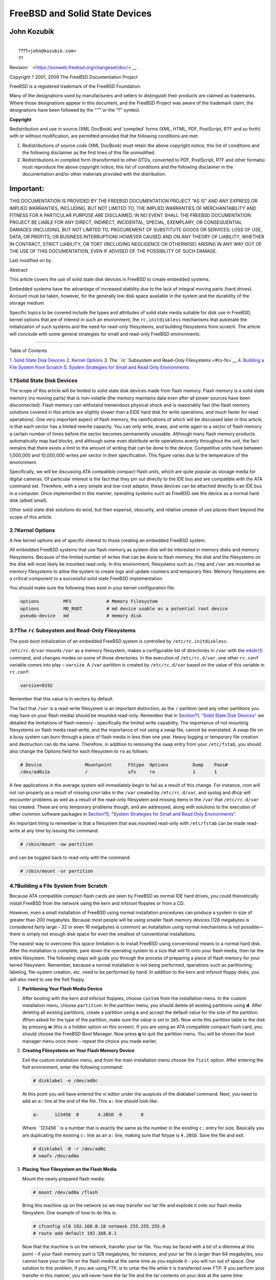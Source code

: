 ===============================
FreeBSD and Solid State Devices
===============================

.. raw:: html

   <div class="article" lang="en" lang="en">

.. raw:: html

   <div class="titlepage" xmlns="">

.. raw:: html

   <div>

.. raw:: html

   <div>

.. raw:: html

   </div>

.. raw:: html

   <div>

.. raw:: html

   <div class="authorgroup" xmlns="http://www.w3.org/1999/xhtml">

.. raw:: html

   <div class="author">

John Kozubik
~~~~~~~~~~~~

.. raw:: html

   <div class="affiliation">

.. raw:: html

   <div class="address">

| 
|  ????\ ``<john@kozubik.com>``
|  ??

.. raw:: html

   </div>

.. raw:: html

   </div>

.. raw:: html

   </div>

.. raw:: html

   </div>

.. raw:: html

   </div>

.. raw:: html

   <div>

Revision: ` <https://svnweb.freebsd.org/changeset/doc/>`__

.. raw:: html

   </div>

.. raw:: html

   <div>

Copyright ? 2001, 2009 The FreeBSD Documentation Project

.. raw:: html

   </div>

.. raw:: html

   <div>

.. raw:: html

   <div class="legalnotice" xmlns="http://www.w3.org/1999/xhtml">

FreeBSD is a registered trademark of the FreeBSD Foundation.

Many of the designations used by manufacturers and sellers to
distinguish their products are claimed as trademarks. Where those
designations appear in this document, and the FreeBSD Project was aware
of the trademark claim, the designations have been followed by the “™”
or the “?” symbol.

.. raw:: html

   </div>

.. raw:: html

   </div>

.. raw:: html

   <div>

.. raw:: html

   <div class="legalnotice" xmlns="http://www.w3.org/1999/xhtml">

**Copyright**

Redistribution and use in source (XML DocBook) and 'compiled' forms
(XML, HTML, PDF, PostScript, RTF and so forth) with or without
modification, are permitted provided that the following conditions are
met:

.. raw:: html

   <div class="orderedlist">

#. Redistributions of source code (XML DocBook) must retain the above
   copyright notice, this list of conditions and the following
   disclaimer as the first lines of this file unmodified.

#. Redistributions in compiled form (transformed to other DTDs,
   converted to PDF, PostScript, RTF and other formats) must reproduce
   the above copyright notice, this list of conditions and the following
   disclaimer in the documentation and/or other materials provided with
   the distribution.

.. raw:: html

   </div>

.. raw:: html

   <div class="important" xmlns="">

Important:
~~~~~~~~~~

THIS DOCUMENTATION IS PROVIDED BY THE FREEBSD DOCUMENTATION PROJECT "AS
IS" AND ANY EXPRESS OR IMPLIED WARRANTIES, INCLUDING, BUT NOT LIMITED
TO, THE IMPLIED WARRANTIES OF MERCHANTABILITY AND FITNESS FOR A
PARTICULAR PURPOSE ARE DISCLAIMED. IN NO EVENT SHALL THE FREEBSD
DOCUMENTATION PROJECT BE LIABLE FOR ANY DIRECT, INDIRECT, INCIDENTAL,
SPECIAL, EXEMPLARY, OR CONSEQUENTIAL DAMAGES (INCLUDING, BUT NOT LIMITED
TO, PROCUREMENT OF SUBSTITUTE GOODS OR SERVICES; LOSS OF USE, DATA, OR
PROFITS; OR BUSINESS INTERRUPTION) HOWEVER CAUSED AND ON ANY THEORY OF
LIABILITY, WHETHER IN CONTRACT, STRICT LIABILITY, OR TORT (INCLUDING
NEGLIGENCE OR OTHERWISE) ARISING IN ANY WAY OUT OF THE USE OF THIS
DOCUMENTATION, EVEN IF ADVISED OF THE POSSIBILITY OF SUCH DAMAGE.

.. raw:: html

   </div>

.. raw:: html

   </div>

.. raw:: html

   </div>

.. raw:: html

   <div>

Last modified on by .

.. raw:: html

   </div>

.. raw:: html

   <div>

.. raw:: html

   <div class="abstract" xmlns="http://www.w3.org/1999/xhtml">

.. raw:: html

   <div class="abstract-title">

Abstract

.. raw:: html

   </div>

This article covers the use of solid state disk devices in FreeBSD to
create embedded systems.

Embedded systems have the advantage of increased stability due to the
lack of integral moving parts (hard drives). Account must be taken,
however, for the generally low disk space available in the system and
the durability of the storage medium.

Specific topics to be covered include the types and attributes of solid
state media suitable for disk use in FreeBSD, kernel options that are of
interest in such an environment, the ``rc.initdiskless`` mechanisms that
automate the initialization of such systems and the need for read-only
filesystems, and building filesystems from scratch. The article will
conclude with some general strategies for small and read-only FreeBSD
environments.

.. raw:: html

   </div>

.. raw:: html

   </div>

.. raw:: html

   </div>

--------------

.. raw:: html

   </div>

.. raw:: html

   <div class="toc">

.. raw:: html

   <div class="toc-title">

Table of Contents

.. raw:: html

   </div>

`1. Solid State Disk Devices <#intro>`__
`2. Kernel Options <#kernel>`__
`3. The ``rc`` Subsystem and Read-Only Filesystems <#ro-fs>`__
`4. Building a File System from Scratch <#idp61543504>`__
`5. System Strategies for Small and Read Only
Environments <#strategies>`__

.. raw:: html

   </div>

.. raw:: html

   <div class="sect1">

.. raw:: html

   <div class="titlepage" xmlns="">

.. raw:: html

   <div>

.. raw:: html

   <div>

1.?Solid State Disk Devices
---------------------------

.. raw:: html

   </div>

.. raw:: html

   </div>

.. raw:: html

   </div>

The scope of this article will be limited to solid state disk devices
made from flash memory. Flash memory is a solid state memory (no moving
parts) that is non-volatile (the memory maintains data even after all
power sources have been disconnected). Flash memory can withstand
tremendous physical shock and is reasonably fast (the flash memory
solutions covered in this article are slightly slower than a EIDE hard
disk for write operations, and much faster for read operations). One
very important aspect of flash memory, the ramifications of which will
be discussed later in this article, is that each sector has a limited
rewrite capacity. You can only write, erase, and write again to a sector
of flash memory a certain number of times before the sector becomes
permanently unusable. Although many flash memory products automatically
map bad blocks, and although some even distribute write operations
evenly throughout the unit, the fact remains that there exists a limit
to the amount of writing that can be done to the device. Competitive
units have between 1,000,000 and 10,000,000 writes per sector in their
specification. This figure varies due to the temperature of the
environment.

Specifically, we will be discussing ATA compatible compact-flash units,
which are quite popular as storage media for digital cameras. Of
particular interest is the fact that they pin out directly to the IDE
bus and are compatible with the ATA command set. Therefore, with a very
simple and low-cost adaptor, these devices can be attached directly to
an IDE bus in a computer. Once implemented in this manner, operating
systems such as FreeBSD see the device as a normal hard disk (albeit
small).

Other solid state disk solutions do exist, but their expense, obscurity,
and relative unease of use places them beyond the scope of this article.

.. raw:: html

   </div>

.. raw:: html

   <div class="sect1">

.. raw:: html

   <div class="titlepage" xmlns="">

.. raw:: html

   <div>

.. raw:: html

   <div>

2.?Kernel Options
-----------------

.. raw:: html

   </div>

.. raw:: html

   </div>

.. raw:: html

   </div>

A few kernel options are of specific interest to those creating an
embedded FreeBSD system.

All embedded FreeBSD systems that use flash memory as system disk will
be interested in memory disks and memory filesystems. Because of the
limited number of writes that can be done to flash memory, the disk and
the filesystems on the disk will most likely be mounted read-only. In
this environment, filesystems such as ``/tmp`` and ``/var`` are mounted
as memory filesystems to allow the system to create logs and update
counters and temporary files. Memory filesystems are a critical
component to a successful solid state FreeBSD implementation.

You should make sure the following lines exist in your kernel
configuration file:

.. code:: programlisting

    options         MFS             # Memory Filesystem
    options         MD_ROOT         # md device usable as a potential root device
    pseudo-device   md              # memory disk

.. raw:: html

   </div>

.. raw:: html

   <div class="sect1">

.. raw:: html

   <div class="titlepage" xmlns="">

.. raw:: html

   <div>

.. raw:: html

   <div>

3.?The ``rc`` Subsystem and Read-Only Filesystems
-------------------------------------------------

.. raw:: html

   </div>

.. raw:: html

   </div>

.. raw:: html

   </div>

The post-boot initialization of an embedded FreeBSD system is controlled
by ``/etc/rc.initdiskless``.

``/etc/rc.d/var`` mounts ``/var`` as a memory filesystem, makes a
configurable list of directories in ``/var`` with the
`mkdir(1) <http://www.FreeBSD.org/cgi/man.cgi?query=mkdir&sektion=1>`__
command, and changes modes on some of those directories. In the
execution of ``/etc/rc.d/var``, one other ``rc.conf`` variable comes
into play – ``varsize``. A ``/var`` partition is created by
``/etc/rc.d/var`` based on the value of this variable in ``rc.conf``:

.. code:: programlisting

    varsize=8192

Remember that this value is in sectors by default.

The fact that ``/var`` is a read-write filesystem is an important
distinction, as the ``/`` partition (and any other partitions you may
have on your flash media) should be mounted read-only. Remember that in
`Section?1, “Solid State Disk Devices” <#intro>`__ we detailed the
limitations of flash memory - specifically the limited write capability.
The importance of not mounting filesystems on flash media read-write,
and the importance of not using a swap file, cannot be overstated. A
swap file on a busy system can burn through a piece of flash media in
less than one year. Heavy logging or temporary file creation and
destruction can do the same. Therefore, in addition to removing the
``swap`` entry from your ``/etc/fstab``, you should also change the
Options field for each filesystem to ``ro`` as follows:

.. code:: programlisting

    # Device                Mountpoint      FStype  Options         Dump    Pass#
    /dev/ad0s1a             /               ufs     ro              1       1

A few applications in the average system will immediately begin to fail
as a result of this change. For instance, cron will not run properly as
a result of missing cron tabs in the ``/var`` created by
``/etc/rc.d/var``, and syslog and dhcp will encounter problems as well
as a result of the read-only filesystem and missing items in the
``/var`` that ``/etc/rc.d/var`` has created. These are only temporary
problems though, and are addressed, along with solutions to the
execution of other common software packages in `Section?5, “System
Strategies for Small and Read Only Environments” <#strategies>`__.

An important thing to remember is that a filesystem that was mounted
read-only with ``/etc/fstab`` can be made read-write at any time by
issuing the command:

.. code:: screen

    # /sbin/mount -uw partition

and can be toggled back to read-only with the command:

.. code:: screen

    # /sbin/mount -ur partition

.. raw:: html

   </div>

.. raw:: html

   <div class="sect1">

.. raw:: html

   <div class="titlepage" xmlns="">

.. raw:: html

   <div>

.. raw:: html

   <div>

4.?Building a File System from Scratch
--------------------------------------

.. raw:: html

   </div>

.. raw:: html

   </div>

.. raw:: html

   </div>

Because ATA compatible compact-flash cards are seen by FreeBSD as normal
IDE hard drives, you could theoretically install FreeBSD from the
network using the kern and mfsroot floppies or from a CD.

However, even a small installation of FreeBSD using normal installation
procedures can produce a system in size of greater than 200 megabytes.
Because most people will be using smaller flash memory devices (128
megabytes is considered fairly large - 32 or even 16 megabytes is
common) an installation using normal mechanisms is not possible—there is
simply not enough disk space for even the smallest of conventional
installations.

The easiest way to overcome this space limitation is to install FreeBSD
using conventional means to a normal hard disk. After the installation
is complete, pare down the operating system to a size that will fit onto
your flash media, then tar the entire filesystem. The following steps
will guide you through the process of preparing a piece of flash memory
for your tarred filesystem. Remember, because a normal installation is
not being performed, operations such as partitioning, labeling,
file-system creation, etc. need to be performed by hand. In addition to
the kern and mfsroot floppy disks, you will also need to use the fixit
floppy.

.. raw:: html

   <div class="procedure">

#. **Partitioning Your Flash Media Device**

   After booting with the kern and mfsroot floppies, choose ``custom``
   from the installation menu. In the custom installation menu, choose
   ``partition``. In the partition menu, you should delete all existing
   partitions using **d**. After deleting all existing partitions,
   create a partition using **c** and accept the default value for the
   size of the partition. When asked for the type of the partition, make
   sure the value is set to ``165``. Now write this partition table to
   the disk by pressing **w** (this is a hidden option on this screen).
   If you are using an ATA compatible compact flash card, you should
   choose the FreeBSD Boot Manager. Now press **q** to quit the
   partition menu. You will be shown the boot manager menu once more -
   repeat the choice you made earlier.

#. **Creating Filesystems on Your Flash Memory Device**

   Exit the custom installation menu, and from the main installation
   menu choose the ``fixit`` option. After entering the fixit
   environment, enter the following command:

   .. code:: screen

       # disklabel -e /dev/ad0c

   At this point you will have entered the vi editor under the auspices
   of the disklabel command. Next, you need to add an ``a:`` line at the
   end of the file. This ``a:`` line should look like:

   .. code:: programlisting

       a:      123456  0       4.2BSD  0       0

   Where *``123456``* is a number that is exactly the same as the number
   in the existing ``c:`` entry for size. Basically you are duplicating
   the existing ``c:`` line as an ``a:`` line, making sure that fstype
   is ``4.2BSD``. Save the file and exit.

   .. code:: screen

       # disklabel -B -r /dev/ad0c
       # newfs /dev/ad0a

#. **Placing Your Filesystem on the Flash Media**

   Mount the newly prepared flash media:

   .. code:: screen

       # mount /dev/ad0a /flash

   Bring this machine up on the network so we may transfer our tar file
   and explode it onto our flash media filesystem. One example of how to
   do this is:

   .. code:: screen

       # ifconfig xl0 192.168.0.10 netmask 255.255.255.0
       # route add default 192.168.0.1

   Now that the machine is on the network, transfer your tar file. You
   may be faced with a bit of a dilemma at this point - if your flash
   memory part is 128 megabytes, for instance, and your tar file is
   larger than 64 megabytes, you cannot have your tar file on the flash
   media at the same time as you explode it - you will run out of space.
   One solution to this problem, if you are using FTP, is to untar the
   file while it is transferred over FTP. If you perform your transfer
   in this manner, you will never have the tar file and the tar contents
   on your disk at the same time:

   .. code:: screen

       ftp> get tarfile.tar "| tar xvf -"

   If your tarfile is gzipped, you can accomplish this as well:

   .. code:: screen

       ftp> get tarfile.tar "| zcat | tar xvf -"

   After the contents of your tarred filesystem are on your flash memory
   filesystem, you can unmount the flash memory and reboot:

   .. code:: screen

       # cd /
       # umount /flash
       # exit

   Assuming that you configured your filesystem correctly when it was
   built on the normal hard disk (with your filesystems mounted
   read-only, and with the necessary options compiled into the kernel)
   you should now be successfully booting your FreeBSD embedded system.

.. raw:: html

   </div>

.. raw:: html

   </div>

.. raw:: html

   <div class="sect1">

.. raw:: html

   <div class="titlepage" xmlns="">

.. raw:: html

   <div>

.. raw:: html

   <div>

5.?System Strategies for Small and Read Only Environments
---------------------------------------------------------

.. raw:: html

   </div>

.. raw:: html

   </div>

.. raw:: html

   </div>

In `Section?3, “The ``rc`` Subsystem and Read-Only
Filesystems” <#ro-fs>`__, it was pointed out that the ``/var``
filesystem constructed by ``/etc/rc.d/var`` and the presence of a
read-only root filesystem causes problems with many common software
packages used with FreeBSD. In this article, suggestions for
successfully running cron, syslog, ports installations, and the Apache
web server will be provided.

.. raw:: html

   <div class="sect2">

.. raw:: html

   <div class="titlepage" xmlns="">

.. raw:: html

   <div>

.. raw:: html

   <div>

5.1.?Cron
~~~~~~~~~

.. raw:: html

   </div>

.. raw:: html

   </div>

.. raw:: html

   </div>

Upon boot, ``/var`` gets populated by ``/etc/rc.d/var`` using the list
from ``/etc/mtree/BSD.var.dist``, so the ``cron``, ``cron/tabs``,
``at``, and a few other standard directories get created.

However, this does not solve the problem of maintaining cron tabs across
reboots. When the system reboots, the ``/var`` filesystem that is in
memory will disappear and any cron tabs you may have had in it will also
disappear. Therefore, one solution would be to create cron tabs for the
users that need them, mount your ``/`` filesystem as read-write and copy
those cron tabs to somewhere safe, like ``/etc/tabs``, then add a line
to the end of ``/etc/rc.initdiskless`` that copies those crontabs into
``/var/cron/tabs`` after that directory has been created during system
initialization. You may also need to add a line that changes modes and
permissions on the directories you create and the files you copy with
``/etc/rc.initdiskless``.

.. raw:: html

   </div>

.. raw:: html

   <div class="sect2">

.. raw:: html

   <div class="titlepage" xmlns="">

.. raw:: html

   <div>

.. raw:: html

   <div>

5.2.?Syslog
~~~~~~~~~~~

.. raw:: html

   </div>

.. raw:: html

   </div>

.. raw:: html

   </div>

``syslog.conf`` specifies the locations of certain log files that exist
in ``/var/log``. These files are not created by ``/etc/rc.d/var`` upon
system initialization. Therefore, somewhere in ``/etc/rc.d/var``, after
the section that creates the directories in ``/var``, you will need to
add something like this:

.. code:: screen

    # touch /var/log/security /var/log/maillog /var/log/cron /var/log/messages
    # chmod 0644 /var/log/*

.. raw:: html

   </div>

.. raw:: html

   <div class="sect2">

.. raw:: html

   <div class="titlepage" xmlns="">

.. raw:: html

   <div>

.. raw:: html

   <div>

5.3.?Ports Installation
~~~~~~~~~~~~~~~~~~~~~~~

.. raw:: html

   </div>

.. raw:: html

   </div>

.. raw:: html

   </div>

Before discussing the changes necessary to successfully use the ports
tree, a reminder is necessary regarding the read-only nature of your
filesystems on the flash media. Since they are read-only, you will need
to temporarily mount them read-write using the mount syntax shown in
`Section?3, “The ``rc`` Subsystem and Read-Only
Filesystems” <#ro-fs>`__. You should always remount those filesystems
read-only when you are done with any maintenance - unnecessary writes to
the flash media could considerably shorten its lifespan.

To make it possible to enter a ports directory and successfully run
``make`` ``install``, we must create a packages directory on a
non-memory filesystem that will keep track of our packages across
reboots. Because it is necessary to mount your filesystems as read-write
for the installation of a package anyway, it is sensible to assume that
an area on the flash media can also be used for package information to
be written to.

First, create a package database directory. This is normally in
``/var/db/pkg``, but we cannot place it there as it will disappear every
time the system is booted.

.. code:: screen

    # mkdir /etc/pkg

Now, add a line to ``/etc/rc.d/var`` that links the ``/etc/pkg``
directory to ``/var/db/pkg``. An example:

.. code:: screen

    # ln -s /etc/pkg /var/db/pkg

Now, any time that you mount your filesystems as read-write and install
a package, the ``make`` ``install`` will work, and package information
will be written successfully to ``/etc/pkg`` (because the filesystem
will, at that time, be mounted read-write) which will always be
available to the operating system as ``/var/db/pkg``.

.. raw:: html

   </div>

.. raw:: html

   <div class="sect2">

.. raw:: html

   <div class="titlepage" xmlns="">

.. raw:: html

   <div>

.. raw:: html

   <div>

5.4.?Apache Web Server
~~~~~~~~~~~~~~~~~~~~~~

.. raw:: html

   </div>

.. raw:: html

   </div>

.. raw:: html

   </div>

.. raw:: html

   <div class="note" xmlns="">

Note:
~~~~~

The steps in this section are only necessary if Apache is set up to
write its pid or log information outside of ``/var``. By default, Apache
keeps its pid file in ``/var/run/httpd.pid`` and its log files in
``/var/log``.

.. raw:: html

   </div>

It is now assumed that Apache keeps its log files in a directory
``apache_log_dir`` outside of ``/var``. When this directory lives on a
read-only filesystem, Apache will not be able to save any log files, and
may have problems working. If so, it is necessary to add a new directory
to the list of directories in ``/etc/rc.d/var`` to create in ``/var``,
and to link ``apache_log_dir`` to ``/var/log/apache``. It is also
necessary to set permissions and ownership on this new directory.

First, add the directory ``log/apache`` to the list of directories to be
created in ``/etc/rc.d/var``.

Second, add these commands to ``/etc/rc.d/var`` after the directory
creation section:

.. code:: screen

    # chmod 0774 /var/log/apache
    # chown nobody:nobody /var/log/apache

Finally, remove the existing ``apache_log_dir`` directory, and replace
it with a link:

.. code:: screen

    # rm -rf apache_log_dir
    # ln -s /var/log/apache apache_log_dir

.. raw:: html

   </div>

.. raw:: html

   </div>

.. raw:: html

   </div>
